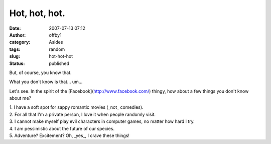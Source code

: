 Hot, hot, hot.
##############
:date: 2007-07-13 07:12
:author: offby1
:category: Asides
:tags: random
:slug: hot-hot-hot
:status: published

But, of course, you know that.

What you don't know is that... um...

Let's see. In the spirit of the [Facebook](http://www.facebook.com/)
thingy, how about a few things you don't know about me?

| 1. I have a soft spot for sappy romantic movies (\_not\_ comedies).
| 2. For all that I'm a private person, I love it when people randomly
  visit.
| 3. I cannot make myself play evil characters in computer games, no
  matter how hard I try.
| 4. I am pessimistic about the future of our species.
| 5. Adventure? Excitement? Oh, \_yes\_, I crave these things!

